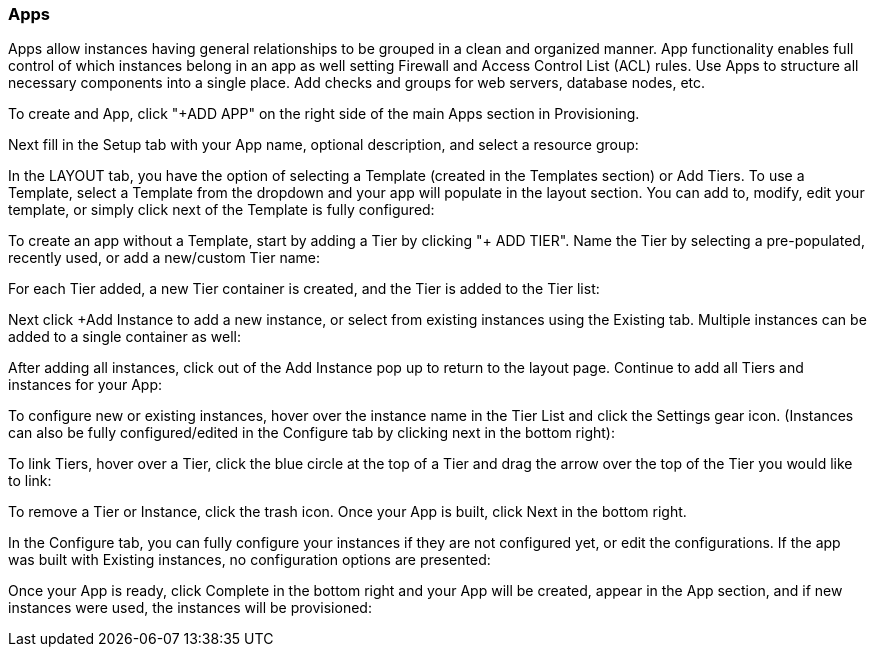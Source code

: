 [[apps]]
=== Apps

Apps allow instances having general relationships to be grouped in a clean and organized manner. App functionality enables full control of which instances belong in an app as well setting Firewall and Access Control List (ACL) rules. Use Apps to structure all necessary components into a single place. Add checks and groups for web servers, database nodes, etc.

To create and App, click "+ADD APP" on the right side of the main Apps section in Provisioning.




Next fill in the Setup tab with your App name, optional description, and select a resource group:



In the LAYOUT tab, you have the option of selecting a Template (created in the Templates section) or Add Tiers. To use a Template, select a Template from the dropdown and your app will populate in the layout section. You can add to, modify, edit your template, or simply click next of the Template is fully configured:




To create an app without a Template, start by adding a Tier by clicking "+ ADD TIER". Name the Tier by selecting a pre-populated, recently used, or add a new/custom Tier name:




For each Tier added, a new Tier container is created, and the Tier is added to the Tier list:



Next click +Add Instance to add a new instance, or select from existing instances using the Existing tab. Multiple instances can be added to a single container as well:



After adding all instances, click out of the Add Instance pop up to return to the layout page. Continue to add all Tiers and instances for your App:



To configure new or existing instances, hover over the instance name in the Tier List and click the Settings gear icon. (Instances can also be fully configured/edited in the Configure tab by clicking next in the bottom right):



To link Tiers, hover over a Tier, click the blue circle at the top of a Tier and drag the arrow over the top of the Tier you would like to link:


To remove a Tier or Instance, click the trash icon. Once your App is built, click Next in the bottom right.

In the Configure tab, you can fully configure your instances if they are not configured yet, or edit the configurations.  If the app was built with Existing instances, no configuration options are presented:



Once your App is ready, click Complete in the bottom right and your App will be created, appear in the App section, and if new instances were used, the instances will be provisioned:
